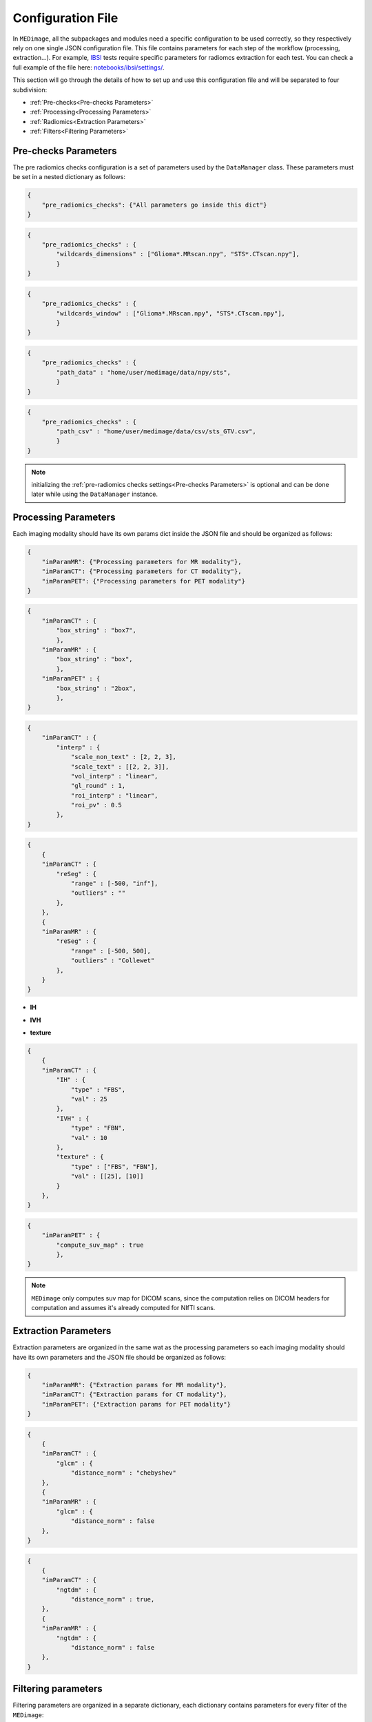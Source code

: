 Configuration File
==================

In ``MEDimage``, all the subpackages and modules need a specific configuration to be used correctly, so they respectively
rely on one single JSON configuration file. This file contains parameters for each step of the workflow (processing, extraction...).
For example, `IBSI <https://arxiv.org/abs/1612.07003>`__ tests require specific parameters for radiomcs extraction for each test.
You can check a full example of the file here: 
`notebooks/ibsi/settings/ <https://github.com/MahdiAll99/MEDimage/tree/main/notebooks/ibsi/settings>`__.

This section will go through the details of how to set up and use this configuration file and will be separated to four subdivision:

- :ref:`Pre-checks<Pre-checks Parameters>`
- :ref:`Processing<Processing Parameters>`
- :ref:`Radiomics<Extraction Parameters>`
- :ref:`Filters<Filtering Parameters>`

Pre-checks Parameters
---------------------
The pre radiomics checks configuration is a set of parameters used by the ``DataManager`` class. These parameters must be set in a nested
dictionary as follows:

.. code-block:: JSON

    {
        "pre_radiomics_checks": {"All parameters go inside this dict"}
    }


.. jsonschema::

    {
        "$schema": "http://json-schema.org/draft-04/schema#",
        "title": "wildcards_dimensions",
        "description": "List of wild cards for voxel dimension checks (Read about wildcards
             `here <https://www.linuxtechtips.com/2013/11/how-wildcards-work-in-linux-and-unix.html>`__), 
             checks will be done for every wildcard in the list. For example ``[\"Glioma*.MRscan.npy\", \"STS*.CTscan.npy\"]``",
        "type": "List[str]"
    }


.. code-block:: JSON

    {
        "pre_radiomics_checks" : {
            "wildcards_dimensions" : ["Glioma*.MRscan.npy", "STS*.CTscan.npy"],
            }
    }

.. jsonschema::

    {
        "$schema": "http://json-schema.org/draft-04/schema#",
        "title": "wildcards_window",
        "description": "List of wild cards for intensities window checks (Read about wildcards
             `here <https://www.linuxtechtips.com/2013/11/how-wildcards-work-in-linux-and-unix.html>`__), 
             checks will be done for every wildcard in the list. For example ``[\"Glioma*.MRscan.npy\", \"STS*.CTscan.npy\"]``",
        "type": "List[str]"
    }


.. code-block:: JSON

    {
        "pre_radiomics_checks" : {
            "wildcards_window" : ["Glioma*.MRscan.npy", "STS*.CTscan.npy"],
            }
    }

.. jsonschema::

    {
        "$schema": "http://json-schema.org/draft-04/schema#",
        "title": "path_data",
        "description": "Path to your data (``MEDimage`` class pickle objects)",
        "type": "str"
    }


.. code-block:: JSON

    {
        "pre_radiomics_checks" : {
            "path_data" : "home/user/medimage/data/npy/sts",
            }
    }

.. jsonschema::

    {
        "$schema": "http://json-schema.org/draft-04/schema#",
        "title": "path_csv",
        "description": "Path to your dataset csv file (Read more about the :doc:`../csv_file`)",
        "type": "str"
    }


.. code-block:: JSON

    {
        "pre_radiomics_checks" : {
            "path_csv" : "home/user/medimage/data/csv/sts_GTV.csv",
            }
    }

.. note::
    initializing the :ref:`pre-radiomics checks settings<Pre-checks Parameters>` 
    is optional and can be done later while using the ``DataManager`` instance.

Processing Parameters
---------------------

Each imaging modality should have its own params dict inside the JSON file and should be organized as follows:

.. code-block:: JSON

    {
        "imParamMR": {"Processing parameters for MR modality"},
        "imParamCT": {"Processing parameters for CT modality"},
        "imParamPET": {"Processing parameters for PET modality"}
    }


.. jsonschema::

    {
        "$schema": "http://json-schema.org/draft-04/schema#",
        "title": "box_string",
        "description": "Box of the ROI used in the workflow.",
        "type": "string",
        "options": {
            "full": {
                "description": "Use the full ROI",
                "type": "string"
            },
            "box": {
                "description": "Use the smallest box possible",
                "type": "string"
            },
            "box{n}": {
                "description": "For example ``box10``, 10 voxels are added in all three dimensions
                    the smallest bounding box. The number after 'box' defines the number of voxels to add.",
                "type": "string"
            },
            "{n}box": {
                "description": "For example ``2box``, Will use double the size of the smallest box . 
                    The number before 'box' defines the multiplication in size.",
                "type": "string"
            }
        }
    }


.. code-block:: JSON

    {
        "imParamCT" : {
            "box_string" : "box7",
            },
        "imParamMR" : {
            "box_string" : "box",
            },
        "imParamPET" : {
            "box_string" : "2box",
            },
    }

.. jsonschema::

    {
        "$schema": "http://json-schema.org/draft-04/schema#",
        "title": "interp",
        "description": "Interpolation parameters.",
        "type": "dict",
        "options": {"scale_non_text": {
                        "description": "size-3 list of the new voxel size",
                        "type": "List[float]"
                    },
                    "scale_text": {
                        "description": "Lists of size-3 of the new voxel size for texture features (features will be computed for each list)",
                        "type": "List[List[float]]"
                    },
                    "vol_interp": {
                        "description": "Volume interpolation method (\"linear\", \"spline\" or \"cubic\")",
                        "type": "string"
                    },
                    "gl_round": {
                        "description": "This option should be set only for CT scans, set it to 1 to round values to nearest integers 
                            (Must be a power of 10)",
                        "type": "float"
                    },
                    "roi_interp": {
                        "description": "ROI interpolation method (\"nearest\", \"linear\" or \"cubic\")",
                        "type": "string"
                    },
                    "roi_pv": {
                        "description": "Rounding value for ROI intensities. Must be between 0 and 1.",
                        "type": "float"
                    }
        }
    }


.. code-block:: JSON

    {
        "imParamCT" : {
            "interp" : {
                "scale_non_text" : [2, 2, 3],
                "scale_text" : [[2, 2, 3]],
                "vol_interp" : "linear",
                "gl_round" : 1,
                "roi_interp" : "linear",
                "roi_pv" : 0.5
            },
    }


.. jsonschema::

    {
        "$schema": "http://json-schema.org/draft-04/schema#",
        "title": "reSeg",
        "description": "Resegmentation parameters.",
        "type": "dict",
        "options": {
                    "range": {
                        "description": "Resegmentation range, 2-elements list consists of minimum and maximum intensity value. Use ``\"inf\"`` for
                        infinity",
                        "type": "List"
                    },
                    "outliers": {
                        "description": "Outlier resegmentation algorithm. For now ``MEDimage`` only implements ``\"Collewet\"`` algorithms.
                            Leave empty for no outlier resegmentation",
                        "type": "string"
                    }
        }
    }


.. code-block:: JSON

    {
        {
        "imParamCT" : {
            "reSeg" : {
                "range" : [-500, "inf"],
                "outliers" : ""
            },
        },
        {
        "imParamMR" : {
            "reSeg" : {
                "range" : [-500, 500],
                "outliers" : "Collewet"
            },
        }
    }


.. jsonschema::

    {
        "$schema": "http://json-schema.org/draft-04/schema#",
        "title": "discretisation",
        "description": "Discretisation parameters.",
        "type": "dict",
        "options": {
                    "IH": {
                        "description": "Discretisation parameters for intensity histogram features",
                        "type": "dict"
                    },
                    "IVH": {
                        "description": "Discretisation parameters for intensity volume histogram features",
                        "type": "dict"
                    },
                    "texture": {
                        "description": "Discretisation parameters for texture features",
                        "type": "dict"
                    }
        }
    }

- **IH**

.. jsonschema::

    {
        "$schema": "http://json-schema.org/draft-04/schema#",
        "description": "Discretisation parameters for intensity histogram features.",
        "type": "dict",
        "options": {
                    "type": {
                        "description": "Discretisation algorithm: ``\"FBS\"`` for fixed bin size and
                            ``\"FBN\"`` for fixed bin number algorithm",
                        "type": "string"
                    },
                    "val": {
                        "description": "Bin size or bin number, depending on the algorithm used",
                        "type": "int"
                    }
        }
    }

- **IVH**

.. jsonschema::

    {
        "$schema": "http://json-schema.org/draft-04/schema#",
        "description": "Discretisation parameters for intensity volume histogram features.",
        "type": "dict",
        "options": {
                    "type": {
                        "description": "Discretisation algorithm: ``\"FBS\"`` for fixed bin size and
                            ``\"FBN\"`` for fixed bin number algorithm",
                        "type": "string"
                    },
                    "val": {
                        "description": "Bin size or bin number, depending on the algorithm used",
                        "type": "int"
                    }
        }
    }

- **texture**

.. jsonschema::

    {
        "$schema": "http://json-schema.org/draft-04/schema#",
        "description": "Discretisation parameters for texture features.",
        "type": "dict",
        "options": {
                    "type": {
                        "description": "List of discretisation algorithms: ``\"FBS\"`` for fixed bin size and
                            ``\"FBN\"`` for fixed bin number. Texture features will be computed for each algorithm in the list",
                        "type": "List[string]"
                    },
                    "val": {
                        "description": "List of bin sizes or bin numbers, depending on the algorithm used.
                             Texture features will be computed for each bin number or bin size in the list",
                        "type": "List[List[int]]"
                    }
        }
    }


.. code-block:: JSON

    {
        {
        "imParamCT" : {
            "IH" : {
                "type" : "FBS",
                "val" : 25
            },
            "IVH" : {
                "type" : "FBN",
                "val" : 10
            },
            "texture" : {
                "type" : ["FBS", "FBN"],
                "val" : [[25], [10]]
            }
        },
    }

.. jsonschema::

    {
        "$schema": "http://json-schema.org/draft-04/schema#",
        "title": "compute_suv_map",
        "description": "Computation of the `suv <https://en.wikipedia.org/wiki/Standardized_uptake_value>`__ map for PET scans. Defalt ``True``",
        "type": "bool",
        "options": {
            "True": {
                "description": "Will compute suv map for PET scans.",
                "type": "bool"
            },
            "False": {
                "description": "Will not compute suv map and it must be computed before.",
                "type": "bool"
            }
        }
    }

.. code-block:: JSON

    {
        "imParamPET" : {
            "compute_suv_map" : true
            },
    }

.. note::
   ``MEDimage`` only computes suv map for DICOM scans, since the computation relies on DICOM headers for computation
   and assumes it's already computed for NIfTI scans.


Extraction Parameters
---------------------

Extraction parameters are organized in the same wat as the processing parameters so each imaging modality should have its own parameters and the JSON file should be organized as follows:

.. code-block:: JSON

    {
        "imParamMR": {"Extraction params for MR modality"},
        "imParamCT": {"Extraction params for CT modality"},
        "imParamPET": {"Extraction params for PET modality"}
    }

.. jsonschema::

    {
        "$schema": "http://json-schema.org/draft-04/schema#",
        "description": "GLCM features distance norm option. by default ``False``",
        "title": "glcm distance_norm",
        "type": "dict",
        "options": {
                    "manhattan": {
                        "description": "Will use ``\"manhattan\"`` weighting norm.",
                        "type": "string"
                    },
                    "euclidean": {
                        "description": "Will use ``\"euclidean\"`` weighting norm.",
                        "type": "string"
                    },
                    "chebyshev": {
                        "description": "Will use ``\"chebyshev\"`` weighting norm.",
                        "type": "string"
                    },
                    "True": {
                        "description": "``True`` in order to usediscretization length difference corrections as used by the 
                            `Institute of Physics andEngineering in Medicine <https://doi.org/10.1088/0031-9155/60/14/5471>`__.
                            Set it to ``False`` to replicate IBSI results.",
                        "type": "bool"
                    },
                    "False": {
                        "description": "``False`` to replicate IBSI results.",
                        "type": "bool"
                    } 
        }
    }

.. code-block:: JSON

    {
        {
        "imParamCT" : {
            "glcm" : {
                "distance_norm" : "chebyshev"
        },
        {
        "imParamMR" : {
            "glcm" : {
                "distance_norm" : false
        },
    }

.. jsonschema::

    {
        "$schema": "http://json-schema.org/draft-04/schema#",
        "description": "NGTDM features distance norm option. by default ``False``",
        "title": "ngtdm distance_norm",
        "type": "dict",
        "options": {
                    "True": {
                        "description": "``True`` in order to use discretization length difference corrections as used by the 
                            `Institute of Physics andEngineering in Medicine <https://doi.org/10.1088/0031-9155/60/14/5471>`__.
                            Set it to ``False`` to replicate IBSI results.",
                        "type": "bool"
                    },
                    "False": {
                        "description": "``False`` to replicate IBSI results.",
                        "type": "bool"
                    } 
        }
    }

.. code-block:: JSON

    {
        {
        "imParamCT" : {
            "ngtdm" : {
                "distance_norm" : true,
        },
        {
        "imParamMR" : {
            "ngtdm" : {
                "distance_norm" : false
        },
    }


Filtering parameters
--------------------

Filtering parameters are organized  in a separate dictionary, each dictionary contains 
parameters for every filter of the ``MEDimage``:

.. code-block:: JSON

    {
        "imParamFilter": {
            "filter_type": "name of the filter to use",
            "mean": {"mean filter params"},
            "log": {"log filter params"},
            "laws": {"laws filter params"},
            "gabor": {"gabor filter params"},
            "wavelet": {"wavelet filter params"},
        }
    }

.. jsonschema::

    {
        "$schema": "http://json-schema.org/draft-04/schema#",
        "title": "filter_type",
        "description": "Name of the filter that will be used. Leave empty for no filtering",
        "type": "string",
        "options": {
            "mean": {
                "description": "Use mean filter.",
                "type": "string"
            },
            "log": {
                "description": "Use log filter.",
                "type": "string"
            },
            "laws": {
                "description": "Use laws filter.",
                "type": "string"
            },
            "gabor": {
                "description": "Use gabor filter.",
                "type": "string"
            }
        }
    }

.. code-block:: JSON

    {
        {
        "imParamFilter" : {
            "filter_type" : "laws"
        },
    }

.. jsonschema::

    {
        "$schema": "http://json-schema.org/draft-04/schema#",
        "title": "mean",
        "description": "Parameters of the mean filter",
        "type": "dict",
        "options": {
            "ndims": {
                "description": "Dimension of the imaging data. Usually 3.",
                "type": "int"
            },
            "size": {
                "description": "Size of the filter kernel.",
                "type": "int"
            },
            "padding": {
                "description": "Padding mode, default ``\"symmetric\"``. All the padding modes possible can be found 
                    `here <https://numpy.org/doc/stable/reference/generated/numpy.pad.html>`__ ",
                "type": "string"
            },
            "name_save": {
                "description": "Saving name added to the end of every radiomics extraction results table 
                    (Only if the filter was applied).",
                "type": "string"
            }
        }
    }

.. code-block:: JSON

    {
        {
        "imParamFilter" : {
            "mean" : {
                "ndims" : 3,
                "size" : 5,
                "padding" : "symmetric",
                "name_save" : "mean5"
            },
        },
    }

.. jsonschema::

    {
        "$schema": "http://json-schema.org/draft-04/schema#",
        "title": "log",
        "description": "Parameters of the laplacian of Gaussian filter",
        "type": "dict",
        "options": {
            "ndims": {
                "description": "Dimension of the imaging data. Usually 3.",
                "type": "int"
            },
            "sigma": {
                "description": "Standard deviation of the Gaussian, controls the scale of the convolutional operator.",
                "type": "float"
            },
            "orthogonal_rot": {
                "description": "If ``True``, the images will be rotated over all the planes.",
                "type": "bool"
            },
            "padding": {
                "description": "Padding mode, default ``\"symmetric\"``. All the padding modes possible can be found 
                    `here <https://numpy.org/doc/stable/reference/generated/numpy.pad.html>`__ ",
                "type": "string"
            },
            "name_save": {
                "description": "Saving name added to the end of every radiomics extraction results table 
                    (Only if the filter was applied).",
                "type": "string"
            }
        }
    }

.. code-block:: JSON

    {
        {
        "imParamFilter" : {
            "log" : {
                "ndims" : 3,
                "sigma" : 1.5,
                "orthogonal_rot" : false,
                "padding" : "constant",
                "name_save" : "log_1.5"
            },
        },
    }

.. jsonschema::

    {
        "$schema": "http://json-schema.org/draft-04/schema#",
        "title": "laws",
        "description": "Parameters of the laws filter",
        "type": "dict",
        "options": {
            "config": {
                "description": "List of string of every 1D filter used to create the Laws kernel. Possible 1D filters:
                    ``\"L3\"``, ``\"L5\"``, ``\"E3\"``, ``\"E5\"``, ``\"S3\"``, 
                    ``\"S5\"``, ``\"W5\"`` or ``\"R5\"``",
                "type": "List[str]"
            },
            "energy_distance": {
                "description": "The Chebyshev distance that will be used to create the laws texture energy image.",
                "type": "float"
            },
            "rot_invariance": {
                "description": "If ``True``, rotational invariance will be approximated.",
                "type": "bool"
            },
            "orthogonal_rot": {
                "description": "If ``True``, the images will be rotated over all the planes.",
                "type": "bool"
            },
            "energy_image": {
                "description": "If ``True``, Laws texture energy images are computed.",
                "type": "bool"
            },
            "padding": {
                "description": "Padding mode, default ``\"symmetric\"``. All the padding modes possible can be found 
                    `here <https://numpy.org/doc/stable/reference/generated/numpy.pad.html>`__ ",
                "type": "string"
            },
            "name_save": {
                "description": "Saving name added to the end of every radiomics extraction results table 
                    (Only if the filter was applied).",
                "type": "string"
            }
        }
    }

.. code-block:: JSON

    {
        {
        "imParamFilter" : {
            "laws" : {
                "config" : ["L5", "E5", "E5"],
                "energy_distance" : 7,
                "rot_invariance" : true,
                "orthogonal_rot" : false,
                "energy_image" : true,
                "padding" : "symmetric",
                "name_save" : "laws_l5_e5_e5_7"
            },
        },
    }

.. note::
    The order of the 1D filters used in laws filter configuration matter, because we use the configuration list to compute the outer 
    product and the outer product is not commutative.

.. jsonschema::

    {
        "$schema": "http://json-schema.org/draft-04/schema#",
        "title": "gabor",
        "description": "Parameters of the gabor filter",
        "type": "dict",
        "options": {
            "sigma": {
                "description": "Standard deviation of the Gaussian envelope, controls the scale of the filter.",
                "type": "float"
            },
            "lambda": {
                "description": "Wavelength or inverse of the frequency.",
                "type": "float"
            },
            "gamma": {
                "description": "Spatial aspect ratio.",
                "type": "float"
            },
            "theta": {
                "description": "Angle of the rotation matrix.",
                "type": "str"
            },
            "rot_invariance": {
                "description": "If ``True``, rotational invariance will be approximated by combining the response 
                    maps of several elements of the Gabor filterbank.",
                "type": "bool"
            },
            "orthogonal_rot": {
                "description": "If ``True``, the images will be rotated over all the planes.",
                "type": "bool"
            },
            "padding": {
                "description": "Padding mode, default ``\"symmetric\"``. All the padding modes possible can be found 
                    `here <https://numpy.org/doc/stable/reference/generated/numpy.pad.html>`__ ",
                "type": "string"
            },
            "name_save": {
                "description": "Saving name added to the end of every radiomics extraction results table 
                    (Only if the filter was applied).",
                "type": "string"
            }
        }
    }

.. code-block:: JSON

    {
        {
        "imParamFilter" : {
            "gabor" : {
                "sigma" : 5,
                "lambda" : 2,
                "gamma" : 1.5,
                "theta" : "Pi/8",
                "rot_invariance" : true,
                "orthogonal_rot" : true,
                "padding" : "symmetric",
                "name_save" : "gabor_5_2_1.5"
            },
        },
    }

.. note::
    ``gamma`` parameter should be radian but must be specified as a string, for example :math:`\frac{\pi}{2}`
    should be specified as "Pi/2".

.. jsonschema::

    {
        "$schema": "http://json-schema.org/draft-04/schema#",
        "title": "wavelet",
        "description": "Parameters of the gabor filter",
        "type": "dict",
        "options": {
            "ndims": {
                "description": "Dimension of the imaging data. Usually 3.",
                "type": "int"
            },
            "basis_function": {
                "description": "Wavelet name used to create the kernel.",
                "type": "string"
            },
            "subband": {
                "description": "String of the 1D wavelet kernels (``\"H\"`` for high-pass filter or ``\"L\"`` 
                    for low-pass filter). Must have a size of ``ndims``.",
                "type": "string"
            },
            "level": {
                "description": "The number of decomposition steps to perform.",
                "type": "int"
            },
            "rot_invariance": {
                "description": "If ``True``, rotational invariance will be approximated.",
                "type": "bool"
            },
            "padding": {
                "description": "Padding mode, default ``\"symmetric\"``. All the padding modes possible can be found 
                    `here <https://numpy.org/doc/stable/reference/generated/numpy.pad.html>`__ ",
                "type": "string"
            },
            "name_save": {
                "description": "Saving name added to the end of every radiomics extraction results table 
                    (Only if the filter was applied).",
                "type": "string"
            }
        }
    }

.. code-block:: JSON

    {
        {
        "imParamFilter" : {
            "wavelet" : {
                "ndims" : 3,
                "basis_function" : "db3",
                "subband" : "LLH",
                "level" : 1,
                "rot_invariance" : true,
                "padding" : "symmetric",
                "name_save" : "Wavelet_db3_LLH"
            },
        },
    }
